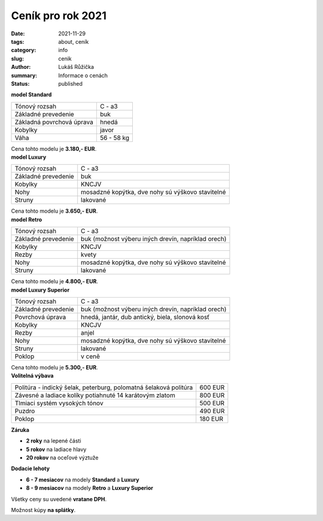 Ceník pro rok 2021
##################

:date: 2021-11-29
:tags: about, ceník
:category: info
:slug: cenik
:author: Lukáš Růžička
:summary: Informace o cenách
:status: published

.. container:: w3-row-padding w3-theme-l4

   .. container:: w3-col w3-third 

        .. image:: ../images/blue-angel.jpg
                :width: 100%
                :alt: Cimbál typu Standard
                :class: w3-border w3-border-black

   .. container:: w3-col w3-twothird

        **model Standard**

        .. list-table::
                :class: w3-table

                * - Tónový rozsah
                  - C - a3
                * - Základné prevedenie
                  - buk
                * - Základná povrchová úprava
                  - hnedá
                * - Kobylky
                  - javor
                * - Váha
                  - 56 - 58 kg

        Cena tohto modelu je **3.180,- EUR**.


.. container:: w3-row-padding w3-theme-l4

   .. container:: w3-col w3-third

        .. image:: ../images/brown-angel.jpg
                :alt: Cimbál typu Luxury
                :width: 100%
                :class: w3-border w3-border-black

   .. container:: w3-col w3-twothird

        **model Luxury**

        .. list-table::
                :class: w3-table

                * - Tónový rozsah
                  - C - a3
                * - Základné prevedenie
                  - buk
                * - Kobylky
                  - KNCJV
                * - Nohy
                  - mosadzné kopýtka, dve nohy sú výškovo stavitelné
                * - Struny
                  - lakované

        Cena tohto modelu je **3.650,- EUR**.


.. container:: w3-row-padding w3-theme-l4

   .. container:: w3-col w3-third

        .. image:: ../images/brown-angel.jpg
                :alt: Cimbál typu Retro
                :width: 100%
                :class: w3-border w3-border-black

   .. container:: w3-col w3-twothird

        **model Retro**

        .. list-table::
                :class: w3-table

                * - Tónový rozsah
                  - C - a3
                * - Základné prevedenie
                  - buk (možnost výberu iných drevín, napríklad orech)
                * - Kobylky
                  - KNCJV
                * - Rezby
                  - kvety
                * - Nohy
                  - mosadzné kopýtka, dve nohy sú výškovo stavitelné
                * - Struny
                  - lakované

        Cena tohto modelu je **4.800,- EUR**.


.. container:: w3-row-padding w3-theme-l4

   .. container:: w3-col w3-third

        .. image:: ../images/blue-angel.jpg
                :alt: Cimbál typu Superior
                :width: 100%
                :class: w3-border w3-border-black

   .. container:: w3-col w3-twothird

        **model Luxury Superior**

        .. list-table::
                :class: w3-table

                * - Tónový rozsah
                  - C - a3
                * - Základné prevedenie
                  - buk (možnost výberu iných drevín, napríklad orech)
                * - Povrchová úprava
                  - hnedá, jantár, dub antický, biela, slonová kosť
                * - Kobylky
                  - KNCJV
                * - Rezby
                  - anjel
                * - Nohy
                  - mosadzné kopýtka, dve nohy sú výškovo stavitelné
                * - Struny
                  - lakované
                * - Poklop
                  - v ceně

        Cena tohto modelu je **5.300,- EUR**.

.. container:: w3-row-padding w3-theme-l4

   .. container:: w3-col w3-third

        .. image:: ../images/cenik/prislusenstvi.jpg
                :alt: Cimbál příslušenství

   .. container:: w3-col w3-twothird

        **Volitelná výbava**

        .. list-table::
                :class: w3-table

                * - Politúra - indický šelak, peterburg, polomatná šelaková politúra 	
                  - 600 EUR
                * - Závesné a ladiace kolíky potiahnuté 14 karátovým zlatom
                  - 800 EUR
                * - Tlmiaci systém vysokých tónov
                  - 500 EUR
                * - Puzdro
                  - 490 EUR
                * - Poklop
                  - 180 EUR

        **Záruka**

        * **2 roky** na lepené části
        * **5 rokov** na ladiace hlavy
        * **20 rokov** na oceľové výztuže


        **Dodacie lehoty**

        * **6 - 7 mesiacov** na modely **Standard** a **Luxury**
        * **8 - 9 mesiacov** na modely **Retro** a **Luxury Superior**


        Všetky ceny su uvedené **vratane DPH**.

        Možnost kúpy **na splátky**.

        .. raw:: html

                <a href="https://www.quatro.sk/ako-nakupovat" title="Quatro - jednoduchý nákup na splátky" target="_blank"> <img src="https://www.quatro.sk/templates/quatro/assets/images/banner/quatro_745x285.jpg" width="500" height="200" alt="Quatro - jednoduchý nákup na splátky" /> </a>           
     
     
     
